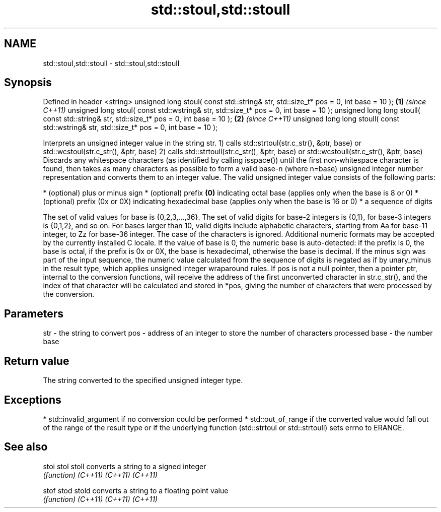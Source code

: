 .TH std::stoul,std::stoull 3 "2020.03.24" "http://cppreference.com" "C++ Standard Libary"
.SH NAME
std::stoul,std::stoull \- std::stoul,std::stoull

.SH Synopsis

Defined in header <string>
unsigned long stoul( const std::string& str, std::size_t* pos = 0, int base = 10 );        \fB(1)\fP \fI(since C++11)\fP
unsigned long stoul( const std::wstring& str, std::size_t* pos = 0, int base = 10 );
unsigned long long stoull( const std::string& str, std::size_t* pos = 0, int base = 10 );  \fB(2)\fP \fI(since C++11)\fP
unsigned long long stoull( const std::wstring& str, std::size_t* pos = 0, int base = 10 );

Interprets an unsigned integer value in the string str.
1) calls std::strtoul(str.c_str(), &ptr, base) or std::wcstoul(str.c_str(), &ptr, base)
2) calls std::strtoull(str.c_str(), &ptr, base) or std::wcstoull(str.c_str(), &ptr, base)
Discards any whitespace characters (as identified by calling isspace()) until the first non-whitespace character is found, then takes as many characters as possible to form a valid base-n (where n=base) unsigned integer number representation and converts them to an integer value. The valid unsigned integer value consists of the following parts:

* (optional) plus or minus sign
* (optional) prefix \fB(0)\fP indicating octal base (applies only when the base is 8 or 0)
* (optional) prefix (0x or 0X) indicating hexadecimal base (applies only when the base is 16 or 0)
* a sequence of digits

The set of valid values for base is {0,2,3,...,36}. The set of valid digits for base-2 integers is {0,1}, for base-3 integers is {0,1,2}, and so on. For bases larger than 10, valid digits include alphabetic characters, starting from Aa for base-11 integer, to Zz for base-36 integer. The case of the characters is ignored.
Additional numeric formats may be accepted by the currently installed C locale.
If the value of base is 0, the numeric base is auto-detected: if the prefix is 0, the base is octal, if the prefix is 0x or 0X, the base is hexadecimal, otherwise the base is decimal.
If the minus sign was part of the input sequence, the numeric value calculated from the sequence of digits is negated as if by unary_minus in the result type, which applies unsigned integer wraparound rules.
If pos is not a null pointer, then a pointer ptr, internal to the conversion functions, will receive the address of the first unconverted character in str.c_str(), and the index of that character will be calculated and stored in *pos, giving the number of characters that were processed by the conversion.

.SH Parameters


str  - the string to convert
pos  - address of an integer to store the number of characters processed
base - the number base


.SH Return value

The string converted to the specified unsigned integer type.

.SH Exceptions


* std::invalid_argument if no conversion could be performed
* std::out_of_range if the converted value would fall out of the range of the result type or if the underlying function (std::strtoul or std::strtoull) sets errno to ERANGE.


.SH See also



stoi
stol
stoll   converts a string to a signed integer
        \fI(function)\fP
\fI(C++11)\fP
\fI(C++11)\fP
\fI(C++11)\fP

stof
stod
stold   converts a string to a floating point value
        \fI(function)\fP
\fI(C++11)\fP
\fI(C++11)\fP
\fI(C++11)\fP




